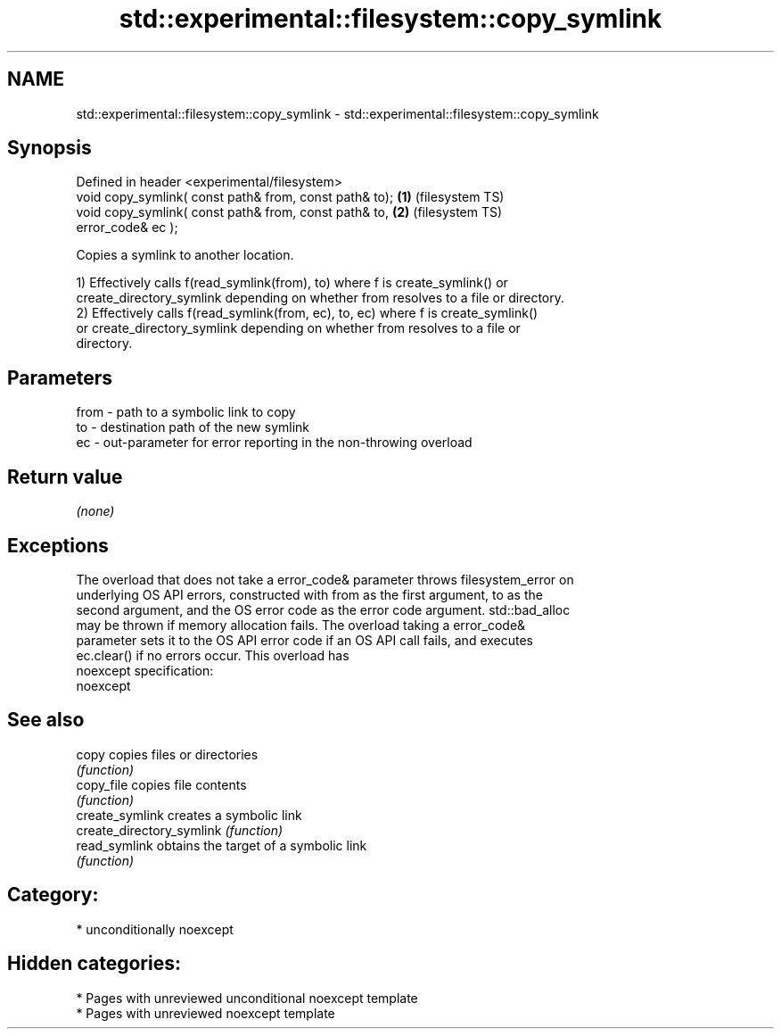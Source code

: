 .TH std::experimental::filesystem::copy_symlink 3 "2020.11.17" "http://cppreference.com" "C++ Standard Libary"
.SH NAME
std::experimental::filesystem::copy_symlink \- std::experimental::filesystem::copy_symlink

.SH Synopsis
   Defined in header <experimental/filesystem>
   void copy_symlink( const path& from, const path& to); \fB(1)\fP (filesystem TS)
   void copy_symlink( const path& from, const path& to,  \fB(2)\fP (filesystem TS)
                      error_code& ec );

   Copies a symlink to another location.

   1) Effectively calls f(read_symlink(from), to) where f is create_symlink() or
   create_directory_symlink depending on whether from resolves to a file or directory.
   2) Effectively calls f(read_symlink(from, ec), to, ec) where f is create_symlink()
   or create_directory_symlink depending on whether from resolves to a file or
   directory.

.SH Parameters

   from - path to a symbolic link to copy
   to   - destination path of the new symlink
   ec   - out-parameter for error reporting in the non-throwing overload

.SH Return value

   \fI(none)\fP

.SH Exceptions

   The overload that does not take a error_code& parameter throws filesystem_error on
   underlying OS API errors, constructed with from as the first argument, to as the
   second argument, and the OS error code as the error code argument. std::bad_alloc
   may be thrown if memory allocation fails. The overload taking a error_code&
   parameter sets it to the OS API error code if an OS API call fails, and executes
   ec.clear() if no errors occur. This overload has
   noexcept specification:  
   noexcept
     

.SH See also

   copy                     copies files or directories
                            \fI(function)\fP 
   copy_file                copies file contents
                            \fI(function)\fP 
   create_symlink           creates a symbolic link
   create_directory_symlink \fI(function)\fP 
   read_symlink             obtains the target of a symbolic link
                            \fI(function)\fP 

.SH Category:

     * unconditionally noexcept

.SH Hidden categories:

     * Pages with unreviewed unconditional noexcept template
     * Pages with unreviewed noexcept template
